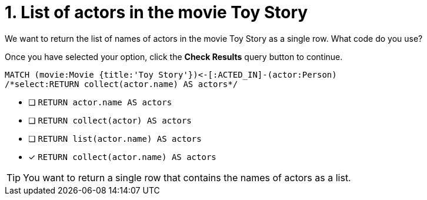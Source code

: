 [.question.select-in-source]
= 1. List of actors in the movie Toy Story

We want to return the list of names of actors in the movie Toy Story as a single row.  What code do you use?

Once you have selected your option, click the **Check Results** query button to continue.

[source,cypher,role=nocopy noplay]
----
MATCH (movie:Movie {title:'Toy Story'})<-[:ACTED_IN]-(actor:Person)
/*select:RETURN collect(actor.name) AS actors*/
----


* [ ] `RETURN actor.name AS actors`
* [ ] `RETURN collect(actor) AS actors`
* [ ] `RETURN list(actor.name) AS actors`
* [x] `RETURN collect(actor.name) AS actors`

[TIP,role=hint]
====
You want to return a single row that contains the names of actors as a list.
====